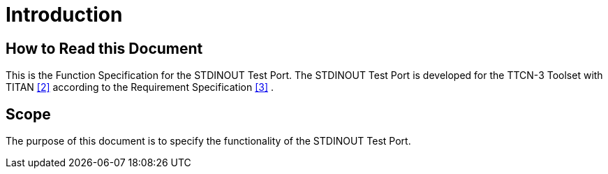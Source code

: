 = Introduction

== How to Read this Document

This is the Function Specification for the STDINOUT Test Port. The STDINOUT Test Port is developed for the TTCN-3 Toolset with TITAN <<5-references.adoc#_2, [2]>> according to the Requirement Specification <<5-references.adoc#_3, [3]>> .

== Scope

The purpose of this document is to specify the functionality of the STDINOUT Test Port.
